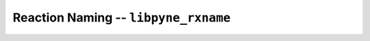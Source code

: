 Reaction Naming -- ``libpyne_rxname``
=====================================

.. autodoxygenindex:: ../cpp/rxname.h
    :project: pyne
